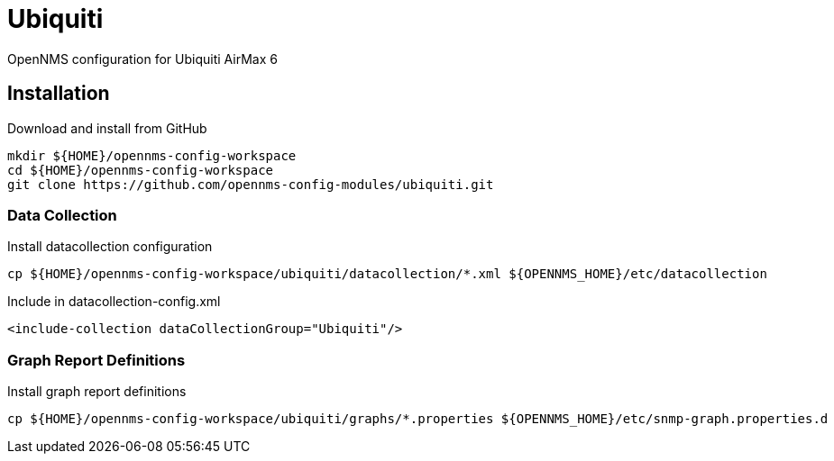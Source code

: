 = Ubiquiti

OpenNMS configuration for Ubiquiti AirMax 6

== Installation

.Download and install from GitHub
[source, bash]
----
mkdir ${HOME}/opennms-config-workspace
cd ${HOME}/opennms-config-workspace
git clone https://github.com/opennms-config-modules/ubiquiti.git
----

=== Data Collection

.Install datacollection configuration
[source, bash]
----
cp ${HOME}/opennms-config-workspace/ubiquiti/datacollection/*.xml ${OPENNMS_HOME}/etc/datacollection
----

.Include in datacollection-config.xml
[source, xml]
----
<include-collection dataCollectionGroup="Ubiquiti"/>
----

=== Graph Report Definitions

.Install graph report definitions
[source, bash]
----
cp ${HOME}/opennms-config-workspace/ubiquiti/graphs/*.properties ${OPENNMS_HOME}/etc/snmp-graph.properties.d
----
